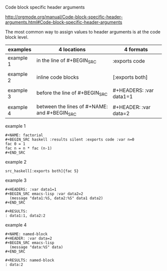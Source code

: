Code block specific header arguments

[[http://orgmode.org/manual/Code-block-specific-header-arguments.html#Code-block-specific-header-arguments]]

The most common way to assign values to header arguments is at the code block level. 

| examples  | 4 locations                                  | 4 formats               |
|-----------+----------------------------------------------+-------------------------|
| example 1 | in the line of #+BEGIN_SRC                   | :exports code           |
|           |                                              |                         |
| example 2 | inline code blocks                           | [:exports both]         |
|           |                                              |                         |
| example 3 | before the line of #+BEGIN_SRC               | #+HEADERS: :var data1=1 |
|           |                                              |                         |
| example 4 | between the lines of #+NAME: and #+BEGIN_SRC | #+HEADER: :var data=2   |

example 1 
#+BEGIN_EXAMPLE
,#+NAME: factorial
,#+BEGIN_SRC haskell :results silent :exports code :var n=0
fac 0 = 1
fac n = n * fac (n-1)
,#+END_SRC
#+END_EXAMPLE

example 2
#+BEGIN_EXAMPLE
src_haskell[:exports both]{fac 5}
#+END_EXAMPLE

example 3
#+BEGIN_EXAMPLE
,#+HEADERS: :var data1=1
,#+BEGIN_SRC emacs-lisp :var data2=2
  (message "data1:%S, data2:%S" data1 data2)
,#+END_SRC

,#+RESULTS:
: data1:1, data2:2
#+END_EXAMPLE

example 4
#+BEGIN_EXAMPLE
,#+NAME: named-block
,#+HEADER: :var data=2
,#+BEGIN_SRC emacs-lisp
  (message "data:%S" data)
,#+END_SRC

,#+RESULTS: named-block
: data:2
#+END_EXAMPLE
